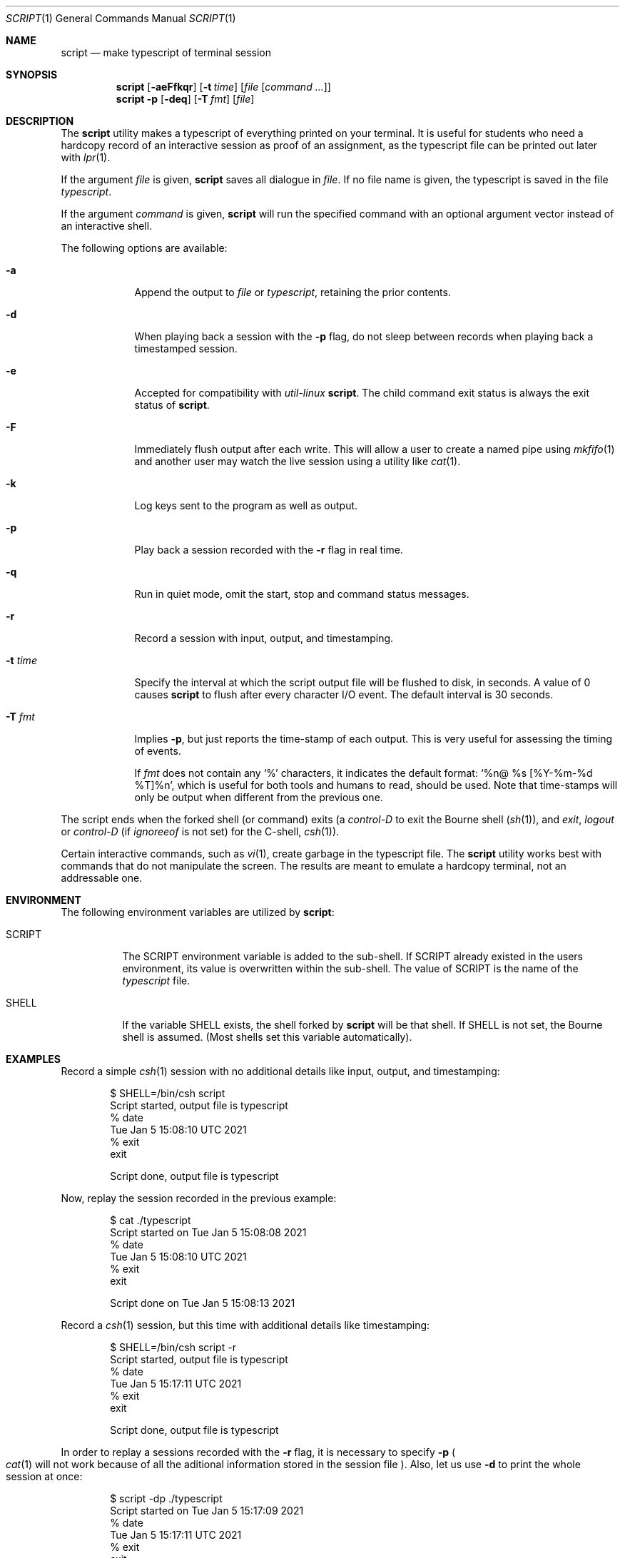 .\" Copyright (c) 1980, 1990, 1993
.\"	The Regents of the University of California.  All rights reserved.
.\"
.\" Redistribution and use in source and binary forms, with or without
.\" modification, are permitted provided that the following conditions
.\" are met:
.\" 1. Redistributions of source code must retain the above copyright
.\"    notice, this list of conditions and the following disclaimer.
.\" 2. Redistributions in binary form must reproduce the above copyright
.\"    notice, this list of conditions and the following disclaimer in the
.\"    documentation and/or other materials provided with the distribution.
.\" 3. Neither the name of the University nor the names of its contributors
.\"    may be used to endorse or promote products derived from this software
.\"    without specific prior written permission.
.\"
.\" THIS SOFTWARE IS PROVIDED BY THE REGENTS AND CONTRIBUTORS ``AS IS'' AND
.\" ANY EXPRESS OR IMPLIED WARRANTIES, INCLUDING, BUT NOT LIMITED TO, THE
.\" IMPLIED WARRANTIES OF MERCHANTABILITY AND FITNESS FOR A PARTICULAR PURPOSE
.\" ARE DISCLAIMED.  IN NO EVENT SHALL THE REGENTS OR CONTRIBUTORS BE LIABLE
.\" FOR ANY DIRECT, INDIRECT, INCIDENTAL, SPECIAL, EXEMPLARY, OR CONSEQUENTIAL
.\" DAMAGES (INCLUDING, BUT NOT LIMITED TO, PROCUREMENT OF SUBSTITUTE GOODS
.\" OR SERVICES; LOSS OF USE, DATA, OR PROFITS; OR BUSINESS INTERRUPTION)
.\" HOWEVER CAUSED AND ON ANY THEORY OF LIABILITY, WHETHER IN CONTRACT, STRICT
.\" LIABILITY, OR TORT (INCLUDING NEGLIGENCE OR OTHERWISE) ARISING IN ANY WAY
.\" OUT OF THE USE OF THIS SOFTWARE, EVEN IF ADVISED OF THE POSSIBILITY OF
.\" SUCH DAMAGE.
.\"
.\"	@(#)script.1	8.1 (Berkeley) 6/6/93
.\"
.Dd October 26, 2022
.Dt SCRIPT 1
.Os
.Sh NAME
.Nm script
.Nd make typescript of terminal session
.Sh SYNOPSIS
.Nm
.Op Fl aeFfkqr
.Op Fl t Ar time
.Op Ar file Op Ar command ...
.Nm
.Fl p
.Op Fl deq
.Op Fl T Ar fmt
.Op Ar file
.Sh DESCRIPTION
The
.Nm
utility makes a typescript of everything printed on your terminal.
It is useful for students who need a hardcopy record of an interactive
session as proof of an assignment, as the typescript file
can be printed out later with
.Xr lpr 1 .
.Pp
If the argument
.Ar file
is given,
.Nm
saves all dialogue in
.Ar file .
If no file name is given, the typescript is saved in the file
.Pa typescript .
.Pp
If the argument
.Ar command
is given,
.Nm
will run the specified command with an optional argument vector
instead of an interactive shell.
.Pp
The following options are available:
.Bl -tag -width "-F pipe"
.It Fl a
Append the output to
.Ar file
or
.Pa typescript ,
retaining the prior contents.
.It Fl d
When playing back a session with the
.Fl p
flag, do not sleep between records when playing back a timestamped session.
.It Fl e
Accepted for compatibility with
.Em util-linux
.Nm .
The child command exit status is always the exit status of
.Nm .
.It Fl F
Immediately flush output after each write.
This will allow a user to create a named pipe using
.Xr mkfifo 1
and another user may watch the live session using a utility like
.Xr cat 1 .
.It Fl k
Log keys sent to the program as well as output.
.It Fl p
Play back a session recorded with the
.Fl r
flag in real time.
.It Fl q
Run in quiet mode, omit the start, stop and command status messages.
.It Fl r
Record a session with input, output, and timestamping.
.It Fl t Ar time
Specify the interval at which the script output file will be flushed
to disk, in seconds.
A value of 0
causes
.Nm
to flush after every character I/O event.
The default interval is
30 seconds.
.It Fl T Ar fmt
Implies
.Fl p ,
but just reports the time-stamp of each output.
This is very useful for assessing the timing of events.
.Pp
If
.Ar fmt
does not contain any
.Ql %
characters, it indicates the default format:
.Ql %n@ %s [%Y-%m-%d %T]%n ,
which is useful for both tools and humans to read, should be used.
Note that time-stamps will only be output when different from the
previous one.
.El
.Pp
The script ends when the forked shell (or command) exits (a
.Em control-D
to exit
the Bourne shell
.Pf ( Xr sh 1 ) ,
and
.Em exit ,
.Em logout
or
.Em control-D
(if
.Em ignoreeof
is not set) for the
C-shell,
.Xr csh 1 ) .
.Pp
Certain interactive commands, such as
.Xr vi 1 ,
create garbage in the typescript file.
The
.Nm
utility works best with commands that do not manipulate the screen.
The results are meant to emulate a hardcopy terminal, not an addressable one.
.Sh ENVIRONMENT
The following environment variables are utilized by
.Nm :
.Bl -tag -width SCRIPT
.It Ev SCRIPT
The
.Ev SCRIPT
environment variable is added to the sub-shell.
If
.Ev SCRIPT
already existed in the users environment,
its value is overwritten within the sub-shell.
The value of
.Ev SCRIPT
is the name of the
.Ar typescript
file.
.It Ev SHELL
If the variable
.Ev SHELL
exists, the shell forked by
.Nm
will be that shell.
If
.Ev SHELL
is not set, the Bourne shell
is assumed.
.Pq Most shells set this variable automatically .
.El
.Sh EXAMPLES
Record a simple
.Xr csh 1
session with no additional details like input, output, and timestamping:
.Bd -literal -offset indent
$ SHELL=/bin/csh script
Script started, output file is typescript
% date
Tue Jan  5 15:08:10 UTC 2021
% exit
exit

Script done, output file is typescript
.Ed
.Pp
Now, replay the session recorded in the previous example:
.Bd -literal -offset indent
$ cat ./typescript
Script started on Tue Jan  5 15:08:08 2021
% date
Tue Jan  5 15:08:10 UTC 2021
% exit
exit

Script done on Tue Jan  5 15:08:13 2021
.Ed
.Pp
Record a
.Xr csh 1
session, but this time with additional details like timestamping:
.Bd -literal -offset indent
$ SHELL=/bin/csh script -r
Script started, output file is typescript
% date
Tue Jan  5 15:17:11 UTC 2021
% exit
exit

Script done, output file is typescript
.Ed
.Pp
In order to replay a sessions recorded with the
.Fl r
flag, it is necessary to specify
.Fl p
.Po
.Xr cat 1
will not work because of all the aditional information stored in the session file
.Pc .
Also, let us use
.Fl d
to print the whole session at once:
.Bd -literal -offset indent
$ script -dp ./typescript
Script started on Tue Jan  5 15:17:09 2021
% date
Tue Jan  5 15:17:11 UTC 2021
% exit
exit

Script done on Tue Jan  5 15:17:14 2021
.Ed
.Sh SEE ALSO
.Xr csh 1
.Po
for the
.Em history
mechanism
.Pc
.Sh HISTORY
The
.Nm
command appeared in
.Bx 3.0 .
.Pp
The
.Fl d ,
.Fl p
and
.Fl r
options first appeared in
.Nx 2.0
and were ported to
.Fx 9.2 .
.Sh BUGS
The
.Nm
utility places
.Sy everything
in the log file, including linefeeds and backspaces.
This is not what the naive user expects.
.Pp
It is not possible to specify a command without also naming the script file
because of argument parsing compatibility issues.
.Pp
When running in
.Fl k
mode, echo cancelling is far from ideal.
The slave terminal mode is checked
for ECHO mode to check when to avoid manual echo logging.
This does not
work when the terminal is in a raw mode where
the program being run is doing manual echo.
.Pp
If
.Nm
reads zero bytes from the terminal, it switches to a mode when it
only attempts to read
once a second until there is data to read.
This prevents
.Nm
from spinning on zero-byte reads, but might cause a 1-second delay in
processing of user input.
